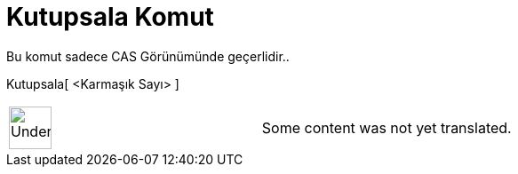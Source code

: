 = Kutupsala Komut
:page-en: commands/ToPolar
ifdef::env-github[:imagesdir: /tr/modules/ROOT/assets/images]

Bu komut sadece CAS Görünümünde geçerlidir..

Kutupsala[ <Karmaşık Sayı> ]::

[width="100%",cols="50%,50%",]
|===
a|
image:48px-UnderConstruction.png[UnderConstruction.png,width=48,height=48]

|Some content was not yet translated.
|===
